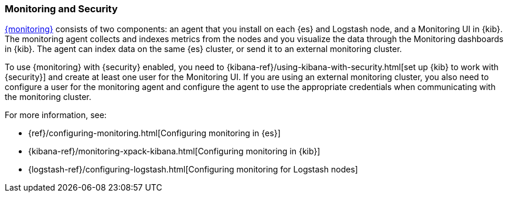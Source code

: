 [[secure-monitoring]]
=== Monitoring and Security

<<xpack-monitoring, {monitoring}>> consists of two components: an agent
that you install on each {es} and Logstash node, and a Monitoring UI
in {kib}. The monitoring agent collects and indexes metrics from the nodes
and you visualize the data through the Monitoring dashboards in {kib}. The agent
can index data on the same {es} cluster, or send it to an external
monitoring cluster.

To use {monitoring} with {security} enabled, you need to
{kibana-ref}/using-kibana-with-security.html[set up {kib} to work with {security}]
and create at least one user for the Monitoring UI. If you are using an external
monitoring cluster, you also need to configure a user for the monitoring agent
and configure the agent to use the appropriate credentials when communicating
with the monitoring cluster.

For more information, see:

* {ref}/configuring-monitoring.html[Configuring monitoring in {es}]
* {kibana-ref}/monitoring-xpack-kibana.html[Configuring monitoring in {kib}]
* {logstash-ref}/configuring-logstash.html[Configuring monitoring for Logstash nodes]


